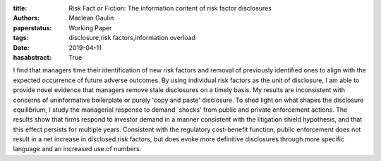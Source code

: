 :title: Risk Fact or Fiction: The information content of risk factor disclosures
:authors: Maclean Gaulin
:paperstatus: Working Paper
:tags: disclosure,risk factors,information overload
:date: 2019-04-11
:hasabstract: True

I find that managers time their identification of new risk factors and removal of previously identified ones to align with the expected occurrence of future adverse outcomes.
By using individual risk factors as the unit of disclosure, I am able to provide novel evidence that managers remove stale disclosures on a timely basis.
My results are inconsistent with concerns of uninformative boilerplate or purely 'copy and paste' disclosure.
To shed light on what shapes the disclosure equilibrium, I study the managerial response to demand `shocks' from public and private enforcement actions.
The results show that firms respond to investor demand in a manner consistent with the litigation shield hypothesis, and that this effect persists for multiple years.
Consistent with the regulatory cost-benefit function, public enforcement does not result in a net increase in disclosed risk factors, but does evoke more definitive disclosures through more specific language and an increased use of numbers.
